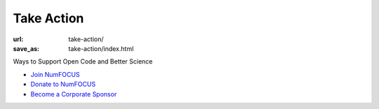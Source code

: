 Take Action
###########
:url: take-action/
:save_as: take-action/index.html

Ways to Support Open Code and Better Science

* `Join NumFOCUS <|filename|join-numfocus.rst>`_
* `Donate to NumFOCUS <|filename|donate.rst>`_
* `Become a Corporate Sponsor <|filename|sponsorship.rst>`_
